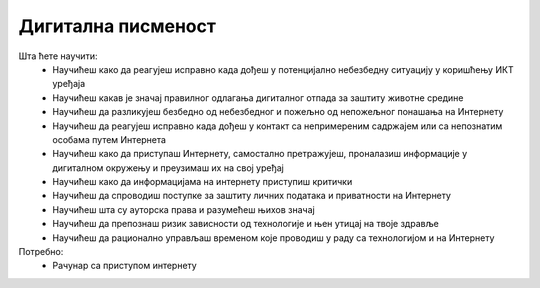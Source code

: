 ===================
Дигитална писменост
===================

Шта ћете научити:
    - Научићеш како да реагујеш исправно када дођеш у потенцијално небезбедну ситуацију у коришћењу ИКТ уређаја
    - Научићеш какав је значај правилног одлагања дигиталног отпада за заштиту животне средине
    - Научићеш да разликујеш безбедно од небезбедног и пожељно од непожељног понашања на Интернету
    - Научићеш да реагујеш исправно када дођеш у контакт са непримереним садржајем или са непознатим особама путем Интернета
    - Научићеш како да приступаш Интернету, самостално претражујеш, проналазиш информације у дигиталном окружењу и преузимаш их на свој уређај
    - Научићеш како да информацијама на интернету приступиш критички
    - Научићеш да спроводиш поступке за заштиту личних података и приватности на Интернету
    - Научићеш шта су ауторска права и разумећеш њихов значај
    - Научићеш да препознаш ризик зависности од технологије и њен утицај на твоје здравље
    - Научићеш да рационално управљаш временом које проводиш у раду са технологијом и на Интернету

Потребно:
    - Рачунар са приступом интернету

